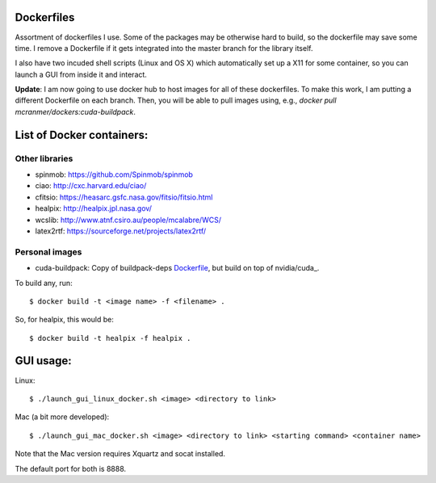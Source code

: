 Dockerfiles
===========

Assortment of dockerfiles I use. Some of the packages may be otherwise
hard to build, so the dockerfile may save some time. I remove a
Dockerfile if it gets integrated into the master branch for the library
itself.

I also have two incuded shell scripts (Linux and OS X) which
automatically set up a X11 for some container, so you can launch a GUI
from inside it and interact.

**Update**: I am now going to use docker hub to host images for all of these
dockerfiles. To make this work, I am putting a different
Dockerfile on each branch. Then, you will be able to pull
images using, e.g.,  `docker pull mcranmer/dockers:cuda-buildpack`.

List of Docker containers:
==========================

Other libraries
---------------

-  spinmob: https://github.com/Spinmob/spinmob
-  ciao: http://cxc.harvard.edu/ciao/
-  cfitsio: https://heasarc.gsfc.nasa.gov/fitsio/fitsio.html
-  healpix: http://healpix.jpl.nasa.gov/
-  wcslib: http://www.atnf.csiro.au/people/mcalabre/WCS/
-  latex2rtf: https://sourceforge.net/projects/latex2rtf/

Personal images
---------------

- cuda-buildpack: Copy of buildpack-deps Dockerfile_, but
  build on top of nvidia/cuda_.

.. _Dockerfile: https://github.com/docker-library/buildpack-deps/blob/5589bc25a700d8b22b23af0964b77a75de47607d/xenial/Dockerfile
.. _nvidia/cuda: https://github.com/NVIDIA/nvidia-docker

To build any, run:

::

    $ docker build -t <image name> -f <filename> .

So, for healpix, this would be:

::

    $ docker build -t healpix -f healpix .

GUI usage:
==========

Linux:

::

    $ ./launch_gui_linux_docker.sh <image> <directory to link> 

Mac (a bit more developed):

::

    $ ./launch_gui_mac_docker.sh <image> <directory to link> <starting command> <container name>

Note that the Mac version requires Xquartz and socat installed.

The default port for both is 8888.
